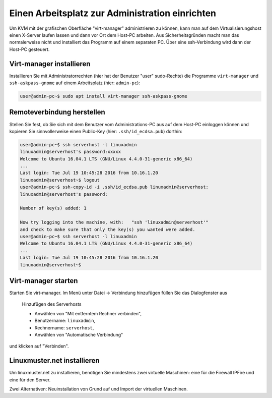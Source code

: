 ==================================================
 Einen Arbeitsplatz zur Administration einrichten
==================================================

Um KVM mit der grafischen Oberfläche "virt-manager" administrieren zu
können, kann man auf dem Virtualisierungshost einen X-Server laufen
lassen und dann vor Ort dem Host-PC arbeiten.  Aus Sicherheitsgründen
macht man das normalerweise nicht und installiert das Programm auf
einem separaten PC. Über eine ssh-Verbindung wird dann der Host-PC
gesteuert.


Virt-manager installieren
=========================

Installieren Sie mit Administratorrechten (hier hat der Benutzer
"user" sudo-Rechte) die Programme ``virt-manager`` und
``ssh-askpass-gnome`` auf einem Arbeitsplatz (hier: ``admin-pc``):

.. code-block:: console

   user@admin-pc~$ sudo apt install virt-manager ssh-askpass-gnome

Remoteverbindung herstellen
===========================
   
Stellen Sie fest, ob Sie sich mit dem Benutzer vom Administrations-PC
aus auf dem Host-PC einloggen können und kopieren Sie sinnvollerweise
einen Public-Key (hier: ``.ssh/id_ecdsa.pub``) dorthin:

.. code-block:: console

   user@admin-pc~$ ssh serverhost -l linuxadmin
   linuxadmin@serverhost's password:xxxxx
   Welcome to Ubuntu 16.04.1 LTS (GNU/Linux 4.4.0-31-generic x86_64)
   ...
   Last login: Tue Jul 19 10:45:28 2016 from 10.16.1.20
   linuxadmin@serverhost~$ logout
   user@admin-pc~$ ssh-copy-id -i .ssh/id_ecdsa.pub linuxadmin@serverhost:
   linuxadmin@serverhost's password:
   
   Number of key(s) added: 1
   
   Now try logging into the machine, with:   "ssh 'linuxadmin@serverhost'"
   and check to make sure that only the key(s) you wanted were added.
   user@admin-pc~$ ssh serverhost -l linuxadmin
   Welcome to Ubuntu 16.04.1 LTS (GNU/Linux 4.4.0-31-generic x86_64)
   ...
   Last login: Tue Jul 19 10:45:28 2016 from 10.16.1.20
   linuxadmin@serverhost~$
		
Virt-manager starten
====================

Starten Sie virt-manager. Im Menü unter Datei -> Verbindung hinzufügen
füllen Sie das Dialogfenster aus

.. figure:: media/virt-manager.addhost.png

   Hinzufügen des Serverhosts
	    
   * Anwählen von "Mit entferntem Rechner verbinden",
   * Benutzername: ``linuxadmin``,
   * Rechnername: ``serverhost``,
   * Anwählen von "Automatische Verbindung"    

und klicken auf "Verbinden". 

Linuxmuster.net installieren
============================

Um linuxmuster.net zu installieren, benötigen Sie mindestens zwei
virtuelle Maschinen: eine für die Firewall IPFire und eine für den
Server.

Zwei Alternativen: Neuinstallation von Grund auf und Import der
virtuellen Maschinen.

